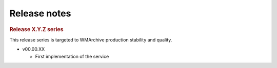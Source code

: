 Release notes
=============

.. rubric:: Release X.Y.Z series

This release series is targeted to WMArchive production stability and quality.

- v00.00.XX

  - First implementation of the service

